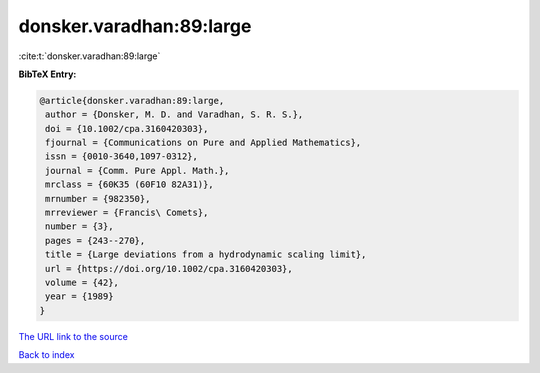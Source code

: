 donsker.varadhan:89:large
=========================

:cite:t:`donsker.varadhan:89:large`

**BibTeX Entry:**

.. code-block:: bibtex

   @article{donsker.varadhan:89:large,
    author = {Donsker, M. D. and Varadhan, S. R. S.},
    doi = {10.1002/cpa.3160420303},
    fjournal = {Communications on Pure and Applied Mathematics},
    issn = {0010-3640,1097-0312},
    journal = {Comm. Pure Appl. Math.},
    mrclass = {60K35 (60F10 82A31)},
    mrnumber = {982350},
    mrreviewer = {Francis\ Comets},
    number = {3},
    pages = {243--270},
    title = {Large deviations from a hydrodynamic scaling limit},
    url = {https://doi.org/10.1002/cpa.3160420303},
    volume = {42},
    year = {1989}
   }

`The URL link to the source <ttps://doi.org/10.1002/cpa.3160420303}>`__


`Back to index <../By-Cite-Keys.html>`__
